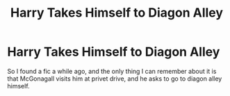 #+TITLE: Harry Takes Himself to Diagon Alley

* Harry Takes Himself to Diagon Alley
:PROPERTIES:
:Author: Quantenine
:Score: 4
:DateUnix: 1601516374.0
:DateShort: 2020-Oct-01
:FlairText: What's That Fic?
:END:
So I found a fic a while ago, and the only thing I can remember about it is that McGonagall visits him at privet drive, and he asks to go to diagon alley himself.

